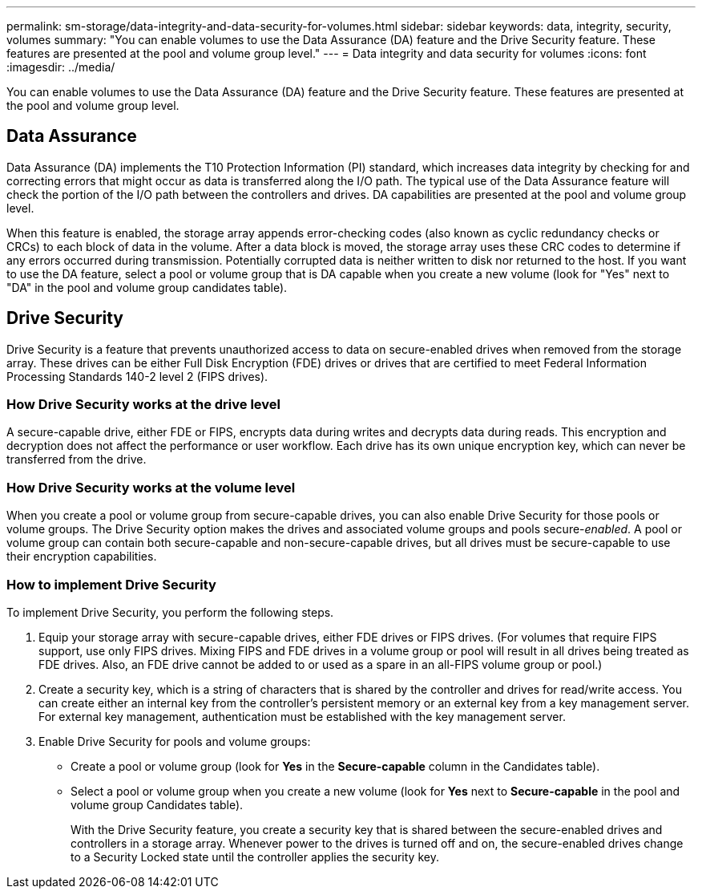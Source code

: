 ---
permalink: sm-storage/data-integrity-and-data-security-for-volumes.html
sidebar: sidebar
keywords: data, integrity, security, volumes
summary: "You can enable volumes to use the Data Assurance (DA) feature and the Drive Security feature. These features are presented at the pool and volume group level."
---
= Data integrity and data security for volumes
:icons: font
:imagesdir: ../media/

[.lead]
You can enable volumes to use the Data Assurance (DA) feature and the Drive Security feature. These features are presented at the pool and volume group level.

== Data Assurance

Data Assurance (DA) implements the T10 Protection Information (PI) standard, which increases data integrity by checking for and correcting errors that might occur as data is transferred along the I/O path. The typical use of the Data Assurance feature will check the portion of the I/O path between the controllers and drives. DA capabilities are presented at the pool and volume group level.

When this feature is enabled, the storage array appends error-checking codes (also known as cyclic redundancy checks or CRCs) to each block of data in the volume. After a data block is moved, the storage array uses these CRC codes to determine if any errors occurred during transmission. Potentially corrupted data is neither written to disk nor returned to the host. If you want to use the DA feature, select a pool or volume group that is DA capable when you create a new volume (look for "Yes" next to "DA" in the pool and volume group candidates table).

== Drive Security

Drive Security is a feature that prevents unauthorized access to data on secure-enabled drives when removed from the storage array. These drives can be either Full Disk Encryption (FDE) drives or drives that are certified to meet Federal Information Processing Standards 140-2 level 2 (FIPS drives).

=== How Drive Security works at the drive level

A secure-capable drive, either FDE or FIPS, encrypts data during writes and decrypts data during reads. This encryption and decryption does not affect the performance or user workflow. Each drive has its own unique encryption key, which can never be transferred from the drive.

=== How Drive Security works at the volume level

When you create a pool or volume group from secure-capable drives, you can also enable Drive Security for those pools or volume groups. The Drive Security option makes the drives and associated volume groups and pools secure-_enabled_. A pool or volume group can contain both secure-capable and non-secure-capable drives, but all drives must be secure-capable to use their encryption capabilities.

=== How to implement Drive Security

To implement Drive Security, you perform the following steps.

. Equip your storage array with secure-capable drives, either FDE drives or FIPS drives. (For volumes that require FIPS support, use only FIPS drives. Mixing FIPS and FDE drives in a volume group or pool will result in all drives being treated as FDE drives. Also, an FDE drive cannot be added to or used as a spare in an all-FIPS volume group or pool.)
. Create a security key, which is a string of characters that is shared by the controller and drives for read/write access. You can create either an internal key from the controller's persistent memory or an external key from a key management server. For external key management, authentication must be established with the key management server.
. Enable Drive Security for pools and volume groups:
 ** Create a pool or volume group (look for *Yes* in the *Secure-capable* column in the Candidates table).
 ** Select a pool or volume group when you create a new volume (look for *Yes* next to *Secure-capable* in the pool and volume group Candidates table).
+
With the Drive Security feature, you create a security key that is shared between the secure-enabled drives and controllers in a storage array. Whenever power to the drives is turned off and on, the secure-enabled drives change to a Security Locked state until the controller applies the security key.
